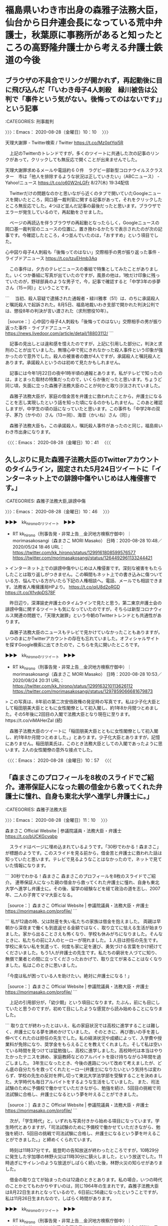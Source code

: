 * 福島県いわき市出身の森雅子法務大臣，仙台から日弁連会長になっている荒中弁護士，秋葉原に事務所があると知ったところの高野隆弁護士から考える弁護士鉄道の今後

** ブラウザの不具合でリンクが開かれず，再起動後に目に飛び込んだ「「いわき母子4人刺殺　緑川被告は公判で「事件という気がない。後悔ってのはないです」」という記事
   :LOGBOOK:
   CLOCK: [2020-08-28 金 10:10]--[2020-08-28 金 10:41] =>  0:31
   :END:

:CATEGORIES: 刑事裁判

〉〉〉：Emacs： 2020-08-28（金曜日）10：10　 〉〉〉

天理大謝罪 - Twitter検索 / Twitter https://t.co/Mz0ptYqi5R

　上記のTwitterのトレンドですが，多くのツイートに共通した次の記事のリンクがあって，クリックしても無反応で開くことが出来ませんでした。

天理大謝罪求めるメールや電話約６０件　ラグビー部新型コロナウイルスクラスター　市は「他人を排除するような状況は正していきたい」（ABCニュース） - Yahoo!ニュース https://t.co/o60W2nLGFr 8/27(木) 19:34配信

　Twitterだけの問題なのかと思いながら近くのタブで開いていたGoogleニュースを開いたところ，岡口基一裁判官に関する記事があって，それをクリックしたところ無反応でした。4つほど並んだ記事の最後だったと思います。ブラウザでエラーが発生しているので，再起動をさせました。

　ページの再読込を伴うブラウザの再起動となったらしく，Googleニュースの岡口基一裁判官のニュースの位置に，置き換わるかたちで表示されたのが次の記事です。今確認したところ，4つ並んでいたのは，「おすすめ」という項目でした。

心中図り母子4人刺殺も「後悔ってのはない」交際相手の男が振り返った事件 - ライブドアニュース https://t.co/tzuEHmb3Aq

　この事件は，夕方のテレビニュースの番組で特集としてみたことがありました。いくつか番組に写真が出ていたのですが，風景の他は，1枚だけ印象に残っていたのが，野球部員のような男子で，今，記事で確認すると「中学3年の歩夢さん（15＝同）」ということです。

```
　当初、殺人容疑で逮捕された通報者・緑川雅孝（51）は、のちに承諾殺人と嘱託殺人で起訴された。8月5日、福島地裁いわき支部で開かれた判決公判では、懲役8年の判決が言い渡された（求刑懲役10年）。

［source：］心中図り母子4人刺殺も「後悔ってのはない」交際相手の男が振り返った事件 - ライブドアニュース https://news.livedoor.com/article/detail/18803112/
```

　記事の見出しとは違和感を憶えたのですが，上記に引用した部分に，判決と求刑のことが出ていました。無理心中で死にきれなかった殺人事件という印象が強かったので意外でした。殺人の被害者の数が4人ですが，承諾殺人と嘱託殺人とあります。承諾殺人というのは初めて見たかもしれません。

　記事には今年1月22日の夜中1時半頃の通報とあります。私がテレビで知ったのは，まとまった取材の特集だったので，いくらか後だったと思います。ちょうど同じ頃，矢面に立った森雅子法務大臣のことが何かと取り沙汰されていました。

　森雅子法務大臣が，家庭の借金苦を弁護士に救われたことから，弁護士になることを志し実現したという話を知った頃になるのかもしれません。このあと確認しますが，中学生の頃の話になっていたと思います。この事件も「中学2年の双子、茅乃（かやの）さん（13＝同）、海音（かいね）さん（同）」

　森雅子法務大臣も，この承諾殺人，嘱託殺人事件があったのと同じ，福島県いわき市出身になります。

〈〈〈：Emacs： 2020-08-28（金曜日）10：41 　〈〈〈

** 久しぶりに見た森雅子法務大臣のTwitterアカウントのタイムライン，固定された5月24日ツイートに「インターネット上での誹謗中傷やいじめは人権侵害です。」
   :LOGBOOK:
   CLOCK: [2020-08-28 金 10:46]--[2020-08-28 金 10:57] =>  0:11
   :END:

:CATEGORIES: 森雅子法務大臣,誹謗中傷

〉〉〉：Emacs： 2020-08-28（金曜日）10：46　 〉〉〉

▶▶▶　kk_hironoのリツイート　▶▶▶  

- RT kk_hirono（刑事告発・非常上告＿金沢地方検察庁御中）｜morimasakosangi（森まさこ MORI Masako） 日時：2020-08-28 10:48／2020/05/24 18:46 URL： https://twitter.com/kk_hirono/status/1299161808599576577 https://twitter.com/morimasakosangi/status/1264492961133244421  

> インターネット上での誹謗中傷やいじめは人権侵害です。深刻な被害をもたらしたことは取り返しがつきません。この瞬間もネット上での書き込みに傷ついている方、悩んでいる方がいたら下記の人権相談へ。電話、メールでも相談できます。法務省人権擁護局HPより。  https://t.co/qiU8d2oRGD https://t.co/XfvdpDS78F  

　昨日辺り，深澤諭史弁護士のタイムラインで見たと思う，第二東京弁護士会の誹謗中傷に関するツイートも気になっていたのですが，そちらは新型コロナウィルス関連の問題で，「天理大謝罪」という今朝のTwitterトレンドとも共通性があります。

　森雅子法務大臣のニュースもテレビで見かけていなかったこともありますが，いつのまにかTwitterアカウントの存在も忘れていました。オフィシャルサイトを探すGoogle検索に出てきたので，こちらを先に開いたところです。

▶▶▶　kk_hironoのリツイート　▶▶▶  

- RT kk_hirono（刑事告発・非常上告＿金沢地方検察庁御中）｜morimasakosangi（森まさこ MORI Masako） 日時：2020-08-28 10:53／2020/08/24 20:31 URL： https://twitter.com/kk_hirono/status/1299163210113626112 https://twitter.com/morimasakosangi/status/1297859066681679873  

> この写真は、8年前の第二次安倍政権の発足時の写真です。私は少子化大臣として稲田朋美大臣とともに女性閣僚として初入閣し、約1年8か月間つとめました。その5年後に2回目の入閣で法務大臣となり現在に至ります。https://t.co/viMAHerZaI (続)  

　森雅子法務大臣のツイートに「稲田朋美大臣とともに女性閣僚として初入閣し、約1年8か月間つとめました。」とあります。少子化大臣とありますが，記憶にありません。稲田朋美氏は，このとき法務大臣としての入閣であったように思います。2人の女性閣僚の意外な接点でした。

〈〈〈：Emacs： 2020-08-28（金曜日）10：57 　〈〈〈

** 「森まさこのプロフィールを8枚のスライドでご紹介。連帯保証人になった親の借金から救ってくれた弁護士に憧れ、自身も東北大学へ進学し弁護士に。」
   :LOGBOOK:
   CLOCK: [2020-08-28 金 11:10]--[2020-08-28 金 14:36] =>  3:26
   :END:

:CATEGORIES: 森雅子法務大臣

〉〉〉：Emacs： 2020-08-28（金曜日）11：10　 〉〉〉

森まさこ Official Website | 参議院議員・法務大臣・弁護士 https://t.co/bUCKGcvqbp

　スライドはページに埋め込まれているようです。「30秒でわかる！森まさこ」が標題のようです。このスライドを見る前から，借金苦と弁護士に救われた話は知っていたと思います。テレビで見るようなことはなかったので，ネットで見ていた情報になります。

```
30秒でわかる！森まさこ
森まさこのプロフィールを8枚のスライドでご紹介。
連帯保証人になった親の借金から救ってくれた弁護士に憧れ、自身も東北大学へ進学し弁護士に。その後、留学の経験などを経て政治の道を志し、2007年、二人の子育てママ大臣となる。

［source：］森まさこ Official Website | 参議院議員・法務大臣・弁護士 https://morimasako.com/profile/
```

```
私が12歳の時、父は財産を失い私たちの家族は借金を抱えました。
両親は早朝から深夜まで働くも到底返せる金額ではなく、取り立てに怯える生活が始まりました。家から出ることさえも怖くなり、学校も休みがちになりました。そんなときに、私たちの前に2人のヒーローが現れました。１人目は担任の先生です。学校に来ない私を気遣って、何度も家に足を運び、勇気づける言葉をかけ続けてくださいました。もう1人が弁護士の先生です。私たちの窮状を人づてに知り、無償で業者との間に立ってくださったおかげで、取り立てが来ることはなくなりました。私はこのときに思いました。

「今度は私が困っている人を助けたい。絶対に弁護士になる！」

［source：］森まさこ Official Website | 参議院議員・法務大臣・弁護士 https://morimasako.com/profile/
```

　上記の引用部分が，「幼少期」という項目になります。たぶん，前にも目にしていたと思うのですが，初めて目にしたような感覚から読み始めることになりました。

```
取り立てが終わったとはいえ、私の家庭状況では高校に進学することは難しく、弁護士になる夢を諦めかけていました。
そのときに、再び救いの手を差し伸べてくれたのは担任の先生でした。私の経済状況や成績によって、入学費や授業料が免除になり、奨学金をもらえることを教えてくれました。そして私は空いている時間を見つけては猛勉強し、高校に進学しました。高校時代は本当はやりたかったテニスを諦め、家庭教師などのアルバイトを掛け持ちながら3年間を過ごしました。
3年生になったとき、今後の進路について改めて考えましたが、どん底の自分たちを救ってくれたヒーロー(弁護士)になりたいという気持ちは変わらず、学校の先生の反対を押し切って東北大学法学部を受験することを決めました。大学時代も毎日アルバイトをするような生活をしていました。
また、司法試験のために予備校で働かせていただきながら、勉強を続け、5回目の挑戦で司法試験に合格し、弁護士になるという夢を叶えることができました。

［source：］森まさこ Official Website | 参議院議員・法務大臣・弁護士 https://morimasako.com/profile/
```

　次が，「学生時代」と，いずれも写真付きから始める項目になっています。学生時代とありますが，「司法試験のために予備校で働かせていただきながら、勉強を続け、5回目の挑戦で司法試験に合格し、弁護士になるという夢を叶えることができました。」と締めくくられています。

　時刻は11時37分です。能登町の告知放送が終わったところですが，10時29分に発生した宇加塚の林野火災は11時30分に鎮火しました，という放送でした。11時過ぎにサイレンのような放送がしばらく続いた後，林野火災の知らせがありました。

　借金の取り立てが始まったのは12歳のときとあります。私の場合，いつの時代のことかとてもわかりやすいのは，同じ1964年の生まれです。森雅子法務大臣は8月22日生まれとなっているので，6日前に56歳になったということですが，私は11月26日生まれなので，しばらく時間があります。

▶▶▶　kk_hironoのリツイート　▶▶▶  

- RT kk_hirono（刑事告発・非常上告＿金沢地方検察庁御中）｜MichikoKameishi（弁護士亀石倫子セックスワークにも給付金を訴訟） 日時：2020-08-28 11:46／2020/08/27 10:29 URL： https://twitter.com/kk_hirono/status/1299176399077437441 https://twitter.com/MichikoKameishi/status/1298794641018380288  

> 法律を守り納税もしてるのに、なぜ「性風俗」というだけで国から給付金をもらえないのか。これはコロナ禍が浮き彫りにした「職業差別」。訴訟を通じて性風俗への差別の根っこに何があるのか明らかにしたい。そして国による性風俗への差別の歴史を終わらせたい。ぜひご支援を！https://t.co/WjlgraaYgk  

【みんなの知識 ちょっと便利帳】各学年の4月1日から翌年の3月31日までの間に達する年齢は - 小学校・中学校・高校・大学などで、年度内に達する年齢 https://t.co/1lTtI04qRv

　投稿後に亀石倫子弁護士のツイートが出てきました。昨日も同じシュチエーションでツイートを一つ見かけていましたが，プロフィールの名前の変更に気がついたのは，さらに数日前かもしれません。

　調べて確認したところ，12歳というのは小学校6年生から中学校1年生の間になるようです。私の場合は昭和51年11月26日の誕生日から誕生日の前日である昭和52年11月25日までが12歳になるようです。

　ちょうどその頃のこととして，強く印象に残るのがテレビアニメの宇宙戦艦ヤマトで，なんとなくですが秋に放送を見ていたような記憶となっています。

宇宙戦艦ヤマト - Wikipedia https://t.co/MEciPwuYWp 放送期間￼ 1974年10月6日 - 1975年3月30日

　同じWikipediaで見たと思うのですが，以前に調べたときは，1974年の放送が視聴率が伸びず，昭和50年代に入ってからの放送で大人気となったと書いてあるのをみたと思います。特にヤマトが動き出し，地球を出発する最初の回の方が，とりわけ強く印象に残るテレビアニメでした。

　中学生になってからみたと思いますし，昭和50年4月に辺田の浜から宇出津の小棚木に引っ越してから，新しくなったカラーテレビでみたとも記憶にあります。辺田の浜にいる頃は白黒テレビでした。

宇宙戦艦ヤマトシリーズ - Wikipedia https://t.co/uAdNT7DAi4 『宇宙戦艦ヤマト』1974年10月6日 - 1975年3月30日 読売テレビ制作・日本テレビ系列 全26話 \n 『宇宙戦艦ヤマト2』1978年10月14日 - 1979年4月7日 読売テレビ制作・日本テレビ系列 全26話 \n 『宇宙戦艦ヤマトIII』1980年10月11日 - 1981年4月4

宇宙戦艦ヤマト2 - Wikipedia https://t.co/YQ0xap4IiC 「宇宙戦艦ヤマトシリーズ」第4作目で、テレビアニメとしては第2作目。シリーズ第3作の劇場用アニメ作品『さらば宇宙戦艦ヤマト 愛の戦士たち』（以降、『さらば』）のテレビアニメ化作品であり、地球と白色彗星帝国の戦いを描く。

　ずっと忘れていたと思うのですが，「さらば宇宙戦艦ヤマト」が出てきました。同じ松本零士氏の作品，銀河鉄道999で，「さらば弁護士鉄道」という着想へのつながりがあったのですが，意識の水面下でつながりがあったのかもしれません。劇場版はレンタルビデオでも視聴はしていないはずです。

　このあと森雅子法務大臣とともに，高野隆弁護士についても取り上げる予定ですが，日曜劇場『99.9－刑事専門弁護士－』というテレビドラマに関与したのが高野隆弁護士ということで，ドラマでは松本零士氏の出演もみています。

```
イタリアではお店に入るとき、礼儀として
午前中なら　buon giorno
昼食後の時間なら　buona sera

そして、お店を出る時には必ず、
arrivederci と。。。。言う。

私はこの言葉はさようなら　　だと思っていた。

でも、この言葉を発した時お店の人はこの上ない笑顔でいつも見送ってくれる。。。。

さようならなのに、何故だろうと思っていた。

この言葉の本当の意味は

“また会いましょう”　　なのだ。
なんて、素敵なんだろう。

［source：］arrivederciの本当の意味はさようなら。。。。ではない。 | イタリアンRaby.ShioriのAmo Italia❤️ https://ameblo.jp/raby9/entry-10620920298.html
```

　初めて目にする英単語になると思います。なお，私のテーマ，「さらば弁護士鉄道」は，「脱出」という意味が最も大きいです。ゲームにたとえれば，弁護士業火モードというステージからの脱出です。

```
『さらば宇宙戦艦ヤマト 愛の戦士たち』（さらばうちゅうせんかんヤマト あいのせんしたち）は、1978年8月5日に東映洋画系で公開されたアニメーション映画。

通称は「さらば」「さらヤマ」など。外国語表記は「Arrivederci Yamato」（アリーヴェデルチ ヤマト）［注 1］。 2017年に『宇宙戦艦ヤマト2202 愛の戦士たち』としてリメイクされている。

［source：］さらば宇宙戦艦ヤマト 愛の戦士たち - Wikipedia https://ja.wikipedia.org/wiki/%E3%81%95%E3%82%89%E3%81%B0%E5%AE%87%E5%AE%99%E6%88%A6%E8%89%A6%E3%83%A4%E3%83%9E%E3%83%88_%E6%84%9B%E3%81%AE%E6%88%A6%E5%A3%AB%E3%81%9F%E3%81%A1
```

「宇宙戦艦ヤマト2202」10月5日よりTV放送！内田彩ナレの「2199」復習動画も公開 | アニメ！アニメ！ https://t.co/K1H4li7uYx

ヤマトより愛をこめてPV - YouTube https://t.co/7UHCreR48g

42年前『宇宙戦艦ヤマト２』中CM 昭和53年(1978) グリコ 山口百恵ほか Japanese TV commercials - YouTube https://t.co/MbLi56WWOH

　全部CMだけのようでした。そもそも「宇宙戦艦ヤマト２」として２がつく番組が記憶にないので気になっています。

宇宙戦艦ヤマト　第1話「SOS地球!!甦れ宇宙戦艦ヤマト」 - 動画 Dailymotion https://t.co/Rr9gSwLoaF

　途中飛ばしながら視聴をしましたが，戦艦大和の前に不時着したところで第１話は終わっていました。数年前に全てを視聴しているはずですが，記憶になかった場面です。

　時刻は14時33分です。夜になって具合が悪くなった一昨日ほどではないと思いますが，昨日よりは少し暑いかもしれません。テレビではないですが，昨日の昼はこの夏，最高の気温だったという話も聞きました。8月下旬になると夕方遅くには肌寒い気温も普通にある時期です。

〈〈〈：Emacs： 2020-08-28（金曜日）14：36 　〈〈〈

